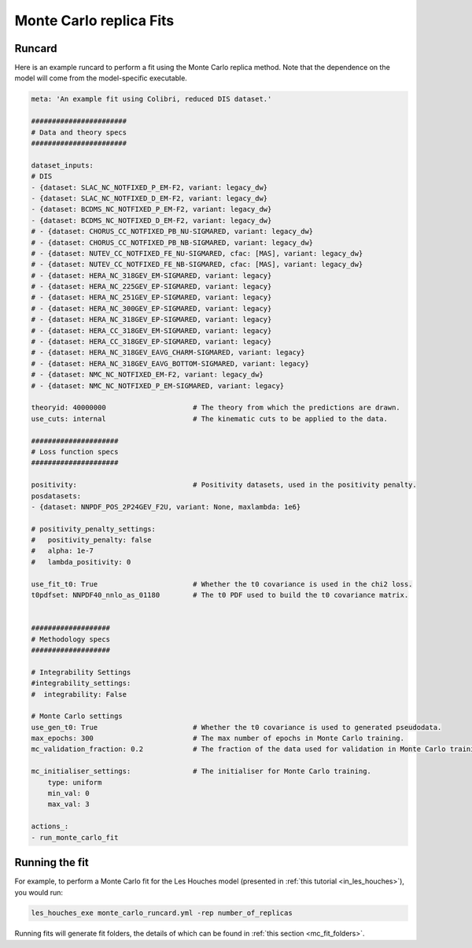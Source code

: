 .. _running_mc_replica:


========================
Monte Carlo replica Fits
========================

Runcard
-------

Here is an example runcard to perform a fit using the Monte Carlo replica
method. Note that the dependence on the model will come from the model-specific
executable. 

.. code-block:: bash

    meta: 'An example fit using Colibri, reduced DIS dataset.'

    #######################
    # Data and theory specs
    #######################

    dataset_inputs:    
    # DIS          
    - {dataset: SLAC_NC_NOTFIXED_P_EM-F2, variant: legacy_dw}
    - {dataset: SLAC_NC_NOTFIXED_D_EM-F2, variant: legacy_dw}
    - {dataset: BCDMS_NC_NOTFIXED_P_EM-F2, variant: legacy_dw}
    - {dataset: BCDMS_NC_NOTFIXED_D_EM-F2, variant: legacy_dw}
    # - {dataset: CHORUS_CC_NOTFIXED_PB_NU-SIGMARED, variant: legacy_dw}
    # - {dataset: CHORUS_CC_NOTFIXED_PB_NB-SIGMARED, variant: legacy_dw}
    # - {dataset: NUTEV_CC_NOTFIXED_FE_NU-SIGMARED, cfac: [MAS], variant: legacy_dw}
    # - {dataset: NUTEV_CC_NOTFIXED_FE_NB-SIGMARED, cfac: [MAS], variant: legacy_dw}
    # - {dataset: HERA_NC_318GEV_EM-SIGMARED, variant: legacy}
    # - {dataset: HERA_NC_225GEV_EP-SIGMARED, variant: legacy}
    # - {dataset: HERA_NC_251GEV_EP-SIGMARED, variant: legacy}
    # - {dataset: HERA_NC_300GEV_EP-SIGMARED, variant: legacy}
    # - {dataset: HERA_NC_318GEV_EP-SIGMARED, variant: legacy}
    # - {dataset: HERA_CC_318GEV_EM-SIGMARED, variant: legacy}
    # - {dataset: HERA_CC_318GEV_EP-SIGMARED, variant: legacy}
    # - {dataset: HERA_NC_318GEV_EAVG_CHARM-SIGMARED, variant: legacy}
    # - {dataset: HERA_NC_318GEV_EAVG_BOTTOM-SIGMARED, variant: legacy}
    # - {dataset: NMC_NC_NOTFIXED_EM-F2, variant: legacy_dw}
    # - {dataset: NMC_NC_NOTFIXED_P_EM-SIGMARED, variant: legacy}

    theoryid: 40000000                     # The theory from which the predictions are drawn.
    use_cuts: internal                     # The kinematic cuts to be applied to the data.

    #####################
    # Loss function specs
    #####################

    positivity:                            # Positivity datasets, used in the positivity penalty.
    posdatasets:
    - {dataset: NNPDF_POS_2P24GEV_F2U, variant: None, maxlambda: 1e6}

    # positivity_penalty_settings:
    #   positivity_penalty: false
    #   alpha: 1e-7                           
    #   lambda_positivity: 0                 

    use_fit_t0: True                       # Whether the t0 covariance is used in the chi2 loss.
    t0pdfset: NNPDF40_nnlo_as_01180        # The t0 PDF used to build the t0 covariance matrix.
    

    ###################
    # Methodology specs
    ###################

    # Integrability Settings
    #integrability_settings:
    #  integrability: False

    # Monte Carlo settings
    use_gen_t0: True                       # Whether the t0 covariance is used to generated pseudodata.
    max_epochs: 300                        # The max number of epochs in Monte Carlo training.
    mc_validation_fraction: 0.2            # The fraction of the data used for validation in Monte Carlo training.

    mc_initialiser_settings:               # The initialiser for Monte Carlo training.
        type: uniform
        min_val: 0
        max_val: 3

    actions_:
    - run_monte_carlo_fit

Running the fit
---------------

For example, to perform a Monte Carlo fit for the Les Houches model 
(presented in :ref:`this tutorial <in_les_houches>`), you would run:

.. code-block:: bash

    les_houches_exe monte_carlo_runcard.yml -rep number_of_replicas

Running fits will generate fit folders, the details of which can be found in 
:ref:`this section <mc_fit_folders>`.